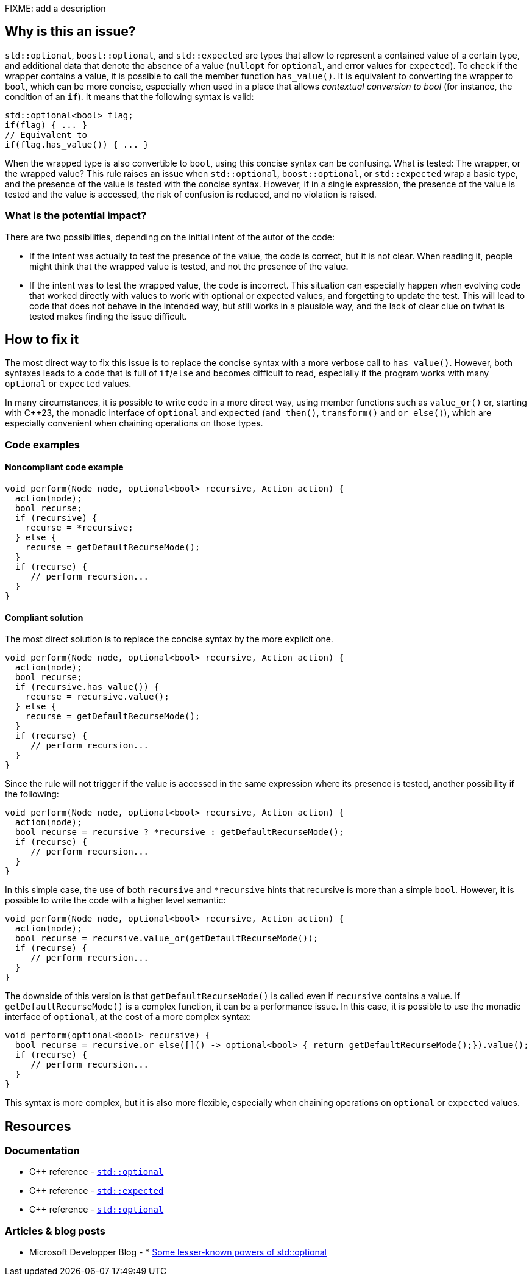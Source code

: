 FIXME: add a description

// If you want to factorize the description uncomment the following line and create the file.
//include::../description.adoc[]

== Why is this an issue?

`std::optional`, `boost::optional`, and `std::expected` are types that allow to represent a contained value of a certain type, and additional data that denote the absence of a value (`nullopt` for `optional`, and error values for `expected`). To check if the wrapper contains a value, it is possible to call the member function `has_value()`. It is equivalent to converting the wrapper to `bool`, which can be more concise, especially when used in a place that allows _contextual conversion to bool_ (for instance, the condition of an `if`). It means that the following syntax is valid:

[source,cpp]
----
std::optional<bool> flag;
if(flag) { ... }
// Equivalent to 
if(flag.has_value()) { ... }
----

When the wrapped type is also convertible to `bool`, using this concise syntax can be confusing. What is tested: The wrapper, or the wrapped value?
This rule raises an issue when `std::optional`, `boost::optional`, or `std::expected` wrap a basic type, and the presence of the value is tested with the concise syntax. However, if in a single expression, the presence of the value is tested and the value is accessed, the risk of confusion is reduced, and no violation is raised.

=== What is the potential impact?

There are two possibilities, depending on the initial intent of the autor of the code:

- If the intent was actually to test the presence of the value, the code is correct, but it is not clear. When reading it, people might think that the wrapped value is tested, and not the presence of the value.

- If the intent was to test the wrapped value, the code is incorrect. This situation can especially happen when evolving code that worked directly with values to work with optional or expected values, and forgetting to update the test. This will lead to code that does not behave in the intended way, but still works in a plausible way, and the lack of clear clue on twhat is tested makes finding the issue difficult.

== How to fix it

The most direct way to fix this issue is to replace the concise syntax with a more verbose call to `has_value()`. However, both syntaxes leads to a code that is full of `if`/`else` and becomes difficult to read, especially if the program works with many `optional` or `expected` values.

In many circumstances, it is possible to write code in a more direct way, using member functions such as `value_or()` or, starting with {cpp}23, the monadic interface of `optional` and `expected` (`and_then()`, `transform()` and `or_else()`), which are especially convenient when chaining operations on those types.


//== How to fix it in FRAMEWORK NAME

=== Code examples

[source,cpp,diff-id=2,diff-type=compliant]

==== Noncompliant code example

[source,cpp]
----
void perform(Node node, optional<bool> recursive, Action action) {
  action(node);
  bool recurse;
  if (recursive) {
    recurse = *recursive;
  } else {
    recurse = getDefaultRecurseMode();
  }
  if (recurse) {
     // perform recursion...
  }
}
----

==== Compliant solution

The most direct solution is to replace the concise syntax by the more explicit one.

[source,cpp]
----
void perform(Node node, optional<bool> recursive, Action action) {
  action(node);
  bool recurse;
  if (recursive.has_value()) {
    recurse = recursive.value();
  } else {
    recurse = getDefaultRecurseMode();
  }
  if (recurse) {
     // perform recursion...
  }
}
----

Since the rule will not trigger if the value is accessed in the same expression where its presence is tested, another possibility if the following:

[source,cpp]
----
void perform(Node node, optional<bool> recursive, Action action) {
  action(node);
  bool recurse = recursive ? *recursive : getDefaultRecurseMode();
  if (recurse) {
     // perform recursion...
  }
}
----

In this simple case, the use of both `recursive` and `++*recursive++` hints that recursive is more than a simple `bool`. However, it is possible to write the code with a higher level semantic:

[source,cpp]
----
void perform(Node node, optional<bool> recursive, Action action) {
  action(node);
  bool recurse = recursive.value_or(getDefaultRecurseMode());
  if (recurse) {
     // perform recursion...
  }
}
----
The downside of this version is that `getDefaultRecurseMode()` is called even if `recursive` contains a value. If `getDefaultRecurseMode()` is a complex function, it can be a performance issue. In this case, it is possible to use the monadic interface of `optional`, at the cost of a more complex syntax:

[source,cpp]
----
void perform(optional<bool> recursive) {
  bool recurse = recursive.or_else([]() -> optional<bool> { return getDefaultRecurseMode();}).value();
  if (recurse) {
     // perform recursion...
  }
}
----

This syntax is more complex, but it is also more flexible, especially when chaining operations on `optional` or `expected` values.

== Resources
=== Documentation

* {cpp} reference - https://en.cppreference.com/w/cpp/utility/optional[`std::optional`]
* {cpp} reference - https://en.cppreference.com/w/cpp/utility/expected[`std::expected`]
* {cpp} reference - https://en.cppreference.com/w/cpp/utility/optional[`std::optional`]

=== Articles & blog posts

* Microsoft Developper Blog - * https://devblogs.microsoft.com/oldnewthing/20211004-00/?p=105754[Some lesser-known powers of std::optional]
